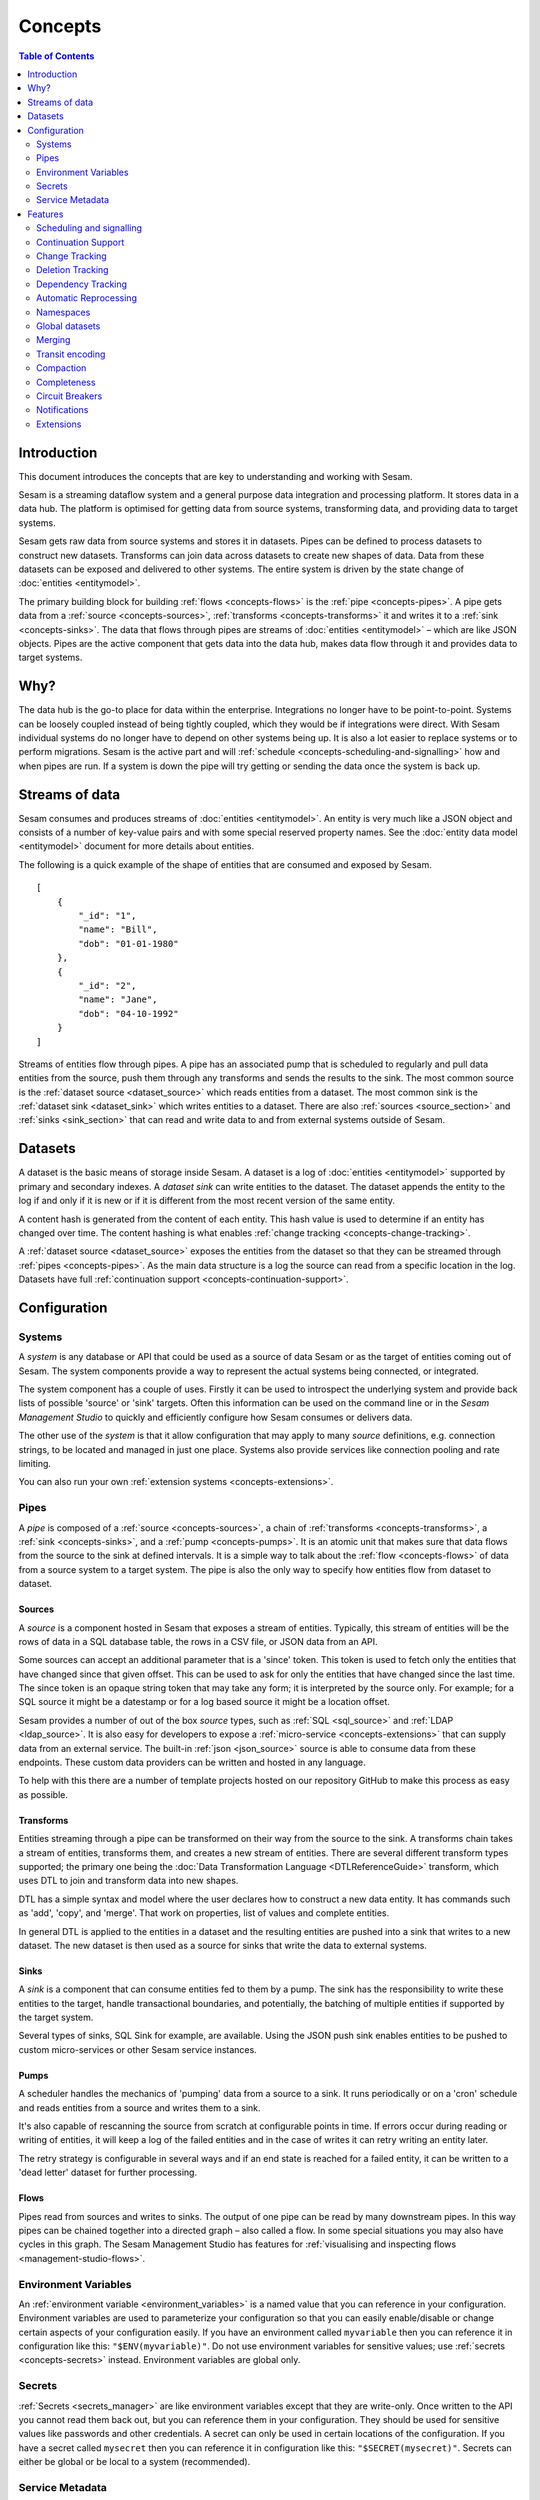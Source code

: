 ========
Concepts
========

.. contents:: Table of Contents
   :depth: 2
   :local:

Introduction
------------

.. image:: images/datahub.jpg
    :width: 800px
    :align: center
    :alt: Sesam

This document introduces the concepts that are key to understanding and working with Sesam.

Sesam is a streaming dataflow system and a general purpose data integration and processing platform. It stores data in a data hub. The platform is optimised for getting data from source systems, transforming data, and providing data to target systems.

Sesam gets raw data from source systems and stores it in datasets. Pipes can be defined to process datasets to construct new datasets. Transforms can join data across datasets to create new shapes of data. Data from these datasets can be exposed and delivered to other systems. The entire system is driven by the state change of :doc:`entities <entitymodel>`.

The primary building block for building :ref:`flows <concepts-flows>` is the :ref:`pipe <concepts-pipes>`. A pipe gets data from a :ref:`source <concepts-sources>`, :ref:`transforms <concepts-transforms>` it and writes it to a :ref:`sink <concepts-sinks>`. The data that flows through pipes are streams of :doc:`entities <entitymodel>` – which are like JSON objects. Pipes are the active component that gets data into the data hub, makes data flow through it and provides data to target systems.

Why?
----

The data hub is the go-to place for data within the enterprise. Integrations no longer have to be point-to-point. Systems can be loosely coupled instead of being tightly coupled, which they would be if integrations were direct. With Sesam individual systems do no longer have to depend on other systems being up. It is also a lot easier to replace systems or to perform migrations. Sesam is the active part and will :ref:`schedule <concepts-scheduling-and-signalling>` how and when pipes are run. If a system is down the pipe will try getting or sending the data once the system is back up.

Streams of data
---------------

Sesam consumes and produces streams of :doc:`entities <entitymodel>`. An entity is very much like a JSON object and consists of a number of key-value pairs and with some special reserved property names. See the :doc:`entity data model <entitymodel>` document for more details about entities.

The following is a quick example of the shape of entities that are consumed and exposed by Sesam.

::

    [
        {
            "_id": "1",
            "name": "Bill",
            "dob": "01-01-1980"
        },
        {
            "_id": "2",
            "name": "Jane",
            "dob": "04-10-1992"
        }
    ]

Streams of entities flow through pipes. A pipe has an associated pump that is scheduled to regularly and pull data entities from the source, push them through any transforms and sends the results to the sink. The most common source is the :ref:`dataset source <dataset_source>` which reads entities from a dataset. The most common sink is the :ref:`dataset sink <dataset_sink>` which writes entities to a dataset. There are also :ref:`sources <source_section>` and :ref:`sinks <sink_section>` that can read and write data to and from external systems outside of Sesam.


.. _concepts-datasets:

Datasets
--------

A dataset is the basic means of storage inside Sesam. A dataset is a log of :doc:`entities <entitymodel>` supported by primary and secondary indexes. A *dataset sink* can write entities to the dataset. The dataset appends the entity to the log if and only if it is new or if it is different from the most recent version of the same entity.

A content hash is generated from the content of each entity. This hash value is used to determine if an entity has changed over time. The content hashing is what enables :ref:`change tracking <concepts-change-tracking>`.

A :ref:`dataset source <dataset_source>` exposes the entities from the dataset so that they can be streamed through :ref:`pipes <concepts-pipes>`. As the main data structure is a log the source can read from a specific location in the log. Datasets have full :ref:`continuation support <concepts-continuation-support>`.

.. image:: images/dataset-structure.png
    :width: 800px
    :align: center
    :alt: Dataset structure

Configuration
-------------

.. _concepts-systems:

Systems
=======

A *system* is any database or API that could be used as a source of data Sesam or as the target of entities coming out of Sesam. The system components provide a way to represent the actual systems being connected, or integrated.

The system component has a couple of uses. Firstly it can be used to introspect the underlying system and provide back lists of possible 'source' or 'sink' targets. Often this information can be used on the command line or in the *Sesam Management Studio* to quickly and efficiently configure how Sesam consumes or delivers data.

The other use of the *system* is that it allow configuration that may apply to many *source* definitions, e.g. connection strings, to be located and managed in just one place. Systems also provide services like connection pooling and rate limiting.

You can also run your own :ref:`extension systems <concepts-extensions>`.

.. _concepts-pipes:

Pipes
=====

A *pipe* is composed of a :ref:`source <concepts-sources>`, a chain of :ref:`transforms <concepts-transforms>`, a :ref:`sink <concepts-sinks>`, and a :ref:`pump <concepts-pumps>`. It is an atomic unit that makes sure that data flows from the source to the sink at defined intervals. It is a simple way to talk about the :ref:`flow <concepts-flows>` of data from a source system to a target system. The pipe is also the only way to specify how entities flow from dataset to dataset.

.. image:: images/pipes-structure.png
    :width: 600px
    :align: center
    :alt: Pipe structure

.. _concepts-sources:

Sources
#######

A *source* is a component hosted in Sesam that exposes a stream of entities. Typically, this stream of entities will be the rows of data in a SQL database table, the rows in a CSV file, or JSON data from an API.

.. image:: images/pipes-source.png
    :width: 800px
    :align: center
    :alt: Source

Some sources can accept an additional parameter that is a 'since' token. This token is used to fetch only the entities that have changed since that given offset. This can be used to ask for only the entities that have changed since the last time. The since token is an opaque string token that may take any form; it is interpreted by the source only. For example; for a SQL source it might be a datestamp or for a log based source it might be a location offset.

Sesam provides a number of out of the box *source* types, such as :ref:`SQL <sql_source>` and :ref:`LDAP <ldap_source>`. It is also easy for developers to expose a :ref:`micro-service <concepts-extensions>` that can supply data from an external service. The built-in :ref:`json <json_source>` source is able to consume data from these endpoints. These custom data providers can be written and hosted in any language.

To help with this there are a number of template projects hosted on our repository GitHub to make this process as easy as possible.

.. _concepts-transforms:

Transforms
##########

Entities streaming through a pipe can be transformed on their way from the source to the sink. A transforms chain takes a stream of entities, transforms them, and creates a new stream of entities. There are several different transform types supported; the primary one being the :doc:`Data Transformation Language <DTLReferenceGuide>` transform, which uses DTL to join and transform data into new shapes.

.. _concepts-dtl:

DTL has a simple syntax and model where the user declares how to construct a new data entity. It has commands such as 'add', 'copy', and 'merge'. That work on properties, list of values and complete entities.

.. image:: images/pipes-transform.png
    :width: 800px
    :align: center
    :alt: Transform

In general DTL is applied to the entities in a dataset and the resulting entities are pushed into a sink that writes to a new dataset. The new dataset is then used as a source for sinks that write the data to external systems.

.. _concepts-sinks:

Sinks
#####

A *sink* is a component that can consume entities fed to them by a pump. The sink has the responsibility to write these entities to the target, handle transactional boundaries, and potentially, the batching of multiple entities if supported by the target system.

Several types of sinks, SQL Sink for example, are available. Using the JSON push sink enables entities to be pushed to custom micro-services or other Sesam service instances.

.. image:: images/pipes-sink.png
    :width: 800px
    :align: center
    :alt: Sink

.. _concepts-pumps:

Pumps
#####

A scheduler handles the mechanics of 'pumping' data from a source to a sink. It runs periodically or on a 'cron' schedule and reads entities from a source and writes them to a sink.

It's also capable of rescanning the source from scratch at configurable points in time. If errors occur during reading or writing of entities, it will keep a log of the failed entities and in the case of writes it can retry
writing an entity later.

The retry strategy is configurable in several ways and if an end state is reached for a failed entity, it can be written to a 'dead letter' dataset for further processing.

.. _concepts-flows:

Flows
#####

Pipes read from sources and writes to sinks. The output of one pipe can be read by many downstream pipes. In this way pipes can be chained together into a directed graph – also called a flow. In some special situations you may also have cycles in this graph. The Sesam Management Studio has features for :ref:`visualising and inspecting flows <management-studio-flows>`.

.. _concepts-environment-variables:

Environment Variables
=====================

An :ref:`environment variable <environment_variables>` is a named value that you can reference in your configuration. Environment variables are used to parameterize your configuration so that you can easily enable/disable or change certain aspects of your configuration easily. If you have an environment called ``myvariable`` then you can reference it in configuration like this: ``"$ENV(myvariable)"``. Do not use environment variables for sensitive values; use :ref:`secrets <concepts-secrets>` instead. Environment variables are global only.

.. _concepts-secrets:

Secrets
=======

:ref:`Secrets <secrets_manager>` are like environment variables except that they are write-only. Once written to the API you cannot read them back out, but you can reference them in your configuration. They should be used for sensitive values like passwords and other credentials. A secret can only be used in certain locations of the configuration. If you have a secret called ``mysecret`` then you can reference it in configuration like this: ``"$SECRET(mysecret)"``. Secrets can either be global or be local to a system (recommended).


.. _concepts-service-metadata:

Service Metadata
================

The :ref:`service metadata <service_metadata_section>` is a singleton configuration entity that is used for service-wide settings.

Features
--------

.. _concepts-scheduling-and-signalling:

Scheduling and signalling
=========================

The active part of a pipe is called a :ref:`pump <pump_section>`. A pump makes entities flow through the pipe. It can be scheduled to run at regular intervals. These intervals can be specified in seconds or using a :doc:`cron expression <cron-expressions>`. One can also optionally schedule the pipe to do full rescans.

Signalling is an optional feature that automatically signals downstream pipes when data changes upstream. The signal then schedules the pump for immediate execution. This feature allows for new data to flow downstream at a much faster pace than if the pumps just ran at scheduled intervals.

.. _concepts-continuation-support:

Continuation Support
====================

:ref:`Sources <concepts-sources>` can optionally support a since marker which lets them pick up where the previous stream of entities left off - like a "bookmark" in the entity stream. This :ref:`continuation support <continuation_support>` allows a pipe to process changes incrementally. The next time the pipe runs it will continue where the previous run finished. Combined with change tracking this reduces the amount that needs to be done.

.. _concepts-change-tracking:

Change Tracking
===============

Sesam is special in that it really cares when data has changed. The typical pattern is to read data from a source and push it to a sink that is writing into a dataset. The dataset is essentially a log of the entities it receives. However if a new log entry was added every time the source was checked then log would grow very fast and be of little use. There are mechanisms at both ends to prevent this. When reading data from a source it may, if the source supports it, be possible to just ask for the entities that have changed since the last time. This uses the knowledge of the source, such as a last updated time stamp, to ensure that only entities that have been created, deleted or modified are exposed. On the side of the dataset, regardless of where the data comes from, it is compared with the existing version of that entity and only updated if they are different. The comparison is done by comparing the hashes of the old and new entity.

.. _concepts-deletion-tracking:

Deletion Tracking
=================

The :ref:`dataset sink <dataset_sink>` is capable of detecting that entities have disappeared from the source. It can do this when the pipe does a full rescan. At the end of a pipe run the sink will write a deleted version of those entities (where the ``"_deleted"`` property is set to ``true``). This is a useful feature particularly when the source itself is not able to emit deletes. It is also useful in the cases where filters or other configuration changes causes previously emitted entities to no longer be produced by the pipe.

.. _concepts-dependency_tracking:

Dependency Tracking
===================

One of the really smart things that Sesam can do is to understand complex dependencies in DTL. This is best described with an example. Imagine a dataset of customers and a dataset of addresses. Each address has a property 'customer_id' that is the primary key of the customer entity to which it belongs. A user creates a DTL transform that processes all customers and creates a new 'customer-with-address' structure that includes the address as a property. To do this they can use the 'hops' function to connect the customer and address. This DTL transform forms part of  a pipe and as such when a customer entity is updated, added or deleted it will be at the head of the dataset log and get processed the next time the pump runs. But what if the address changes? As far as the expected output the customer itself has also changed?

This is in essence a cache invalidation of complex queries problem. With Sesam we have solved that problem. We are empowered to solve the problem as we have a dedicated transform language. This allows us to introspect the transform to see where the dependencies are. Once we understand the dependencies we can create data structures and events that are able to understand that a change to an address should put a corresponding customer entity at the front of the dataset log again. Once it is there it will be pulled the next time the pump is run and a new customer entity containing the updated address is exposed.

.. NOTE::

   Only pipes that use the :ref:`dataset source <dataset_source>` supports dependency tracking. The primary reason for that is a technical one; the tracked entities need to be looked up by id before a specific point in time and feed through the pipe. This is currently only implemented for the ``dataset`` source type. It is unlikely that it can be implemented for other source types as those have latency and ambiguity issues.

.. _concepts-automatic-reprocessing:

Automatic Reprocessing
======================

There are many possible reasons why a pipe may fall out of sync. Configuration may change, datasets may be deleted and then recreated, sources may be truncated, data may be restored from backup, joins to new datasets can be introduced and so on. In these cases the pipe should be reset and it should perform a full rescan to get a new view of the world. Sesam has a feature called :ref:`automatic reprocessing <automatic_reprocessing>` that will detect that the pipe has fallen out of sync and needs to be reset. This is currently an opt-in feature, but if you enable it in on the pipe or in :ref:`service metadata <concepts-service-metadata>` the pipe will automatically reset itself and perform a full rescan – making sure that it is no longer out of sync. In some situations it only can just rewind a little instead of doing a full rescan - in any case you can then be sure that it is no longer out of sync.

.. _concepts-namespaces:

Namespaces
==========

:ref:`Namespaces <best-practice-namespace>` are inspired by `RDF <https://www.w3.org/RDF/>`_, The Resource Description Framework. You'll see them in terms of namespaced identifiers - also called NIs. A NI is a special datatype defined in the :doc:`entity data model <entitymodel>`. In essence they are a string consisting of two parts, the namespace and the identifier. ``"~:foo:bar"`` is an example. The ``~:`` is the type part that tells you that it is a named identifier. ``foo`` in this case is the namespace and ``bar`` is the identifier. A namespaced identifier is a unique reference to an abstract thing. It is an identifer. In Sesam it is not a globally unique identifier, but it is a unique identifier inside one Sesam datahub. There are mechanisms in place for collapsing and expanding namespaced identifiers to globally unique identifiers on import and export.

.. _concepts-global-datasets:

Global datasets
===============

The use of global datasets is described in depth in the :ref:`Best Practice <best-practice-global>` document. The idea is to have one go-to dataset to find data about a specific type of data. A global dataset typically co-locates and :ref:`merges <concepts-merging>` data from many different sources.

.. _concepts-merging:

Merging
=======

An essential feature that enables :ref:`global datasets <concepts-global-datasets>` is the ability to :ref:`merge <getting-started-merging-sources>` different entities into one entity representing the same thing. Organizations often have multiple systems that share overlapping information about employees, customers, products etc. The :ref:`merge source <merge_source>` lets you define equivalence rules that enables you to merge entities. The merge source is able to merging incrementally producing a stream of entities that have been merged – or unmerged (when the equivalence rule no longer applies).

.. _concepts-transit-encoding:

Transit encoding
================

Sesam's entity data model is a `JSON <https://www.json.org/json-en.html>`_ compatible data model. JSON itself supports just a limited number of data types, so in order to make the model richer the entity data model supports a subset of the `Transit <https://github.com/cognitect/transit-format>`_ data types. Transit encoding is a technique for encoding a larger set of data types in JSON. See the :doc:`entity data model <entitymodel>` for more information about this encoding.

.. _concepts-compaction:

Compaction
==========

A dataset is an append-only immutable log of data that would, left unchecked, grow forever. This problem is partly mitigated as entities are only written to the log if they are new or different (based on a content hash comparison) from the most recent version of that entity. To supplement this and ensure that a dataset does not consume all available disk space a retention policy can be defined. A rentention policy describes the general way in which the log should be compacted. The default policy is to keep two versions of every entity. This is the minimal number of versions to keep in order to make dependency tracking work. A time-based policy is also available allowing you to say how old and entity can be before it becomes a candidate for :ref:`compaction <pipe_compaction>`.

.. _concepts-completeness:

Completeness
============

:ref:`Completeness <completeness>` is a feature that you typically enable on outgoing pipes. It makes sure that all pipes that this pipe is dependent on has run before it will process the source entities of this pipe. The timestamp of the source entity is compared with the completeness timestamp it has inherited from its upstream and dependent pipes. This feature effectively holds back the processing of source entities until it can be sure that dependent pipes have completed. This is useful when you want to have final entity version before you send it to the target system. It also reduces the number of times you have to send the entity to the target system as there might be several state transitions until the entity can be considered complete.

.. _concepts-circuit-breakers:

Circuit Breakers
================

A :ref:`circuit breaker <circuit_breakers_section>` is a safety mechanism that one can enable on the :ref:`dataset sink <dataset_sink>`. The circuit breaker will trip if a larger than expected number of entities written to a dataset in a pipe run. When tripped the pipe will refuse to run and it has to be untripped manually. This safety mechanism is there to prevent unforeseen tsunamies of changes and to prevent them from propagating downstream.

.. _concepts-notifications:

Notifications
=============

Monitoring of pipes can be enabled. Once monitored, you can add :doc:`notification rules <notifications>` to pipes and be alerted when those rules are triggered. You can get notification alerts in the user-interface or by email.

.. _concepts-extensions:

Extensions
==========

Sesam provides a finite number of :ref:`systems <concepts-systems>`, but you can build and run your own micro-service extension systems. The :ref:`microservice system <microservice_system>` allows you to use custom Docker images to host them inside the Sesam service.
